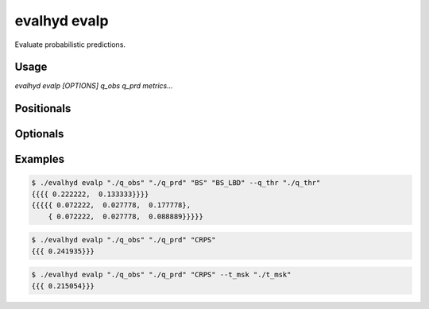 .. default-role:: obj

.. _cli_evalp:

evalhyd evalp
=============

Evaluate probabilistic predictions.

Usage
-----

`evalhyd evalp [OPTIONS] q_obs q_prd metrics...`

Positionals
-----------

.. option:: q_obs <TEXT:DIR>

   Path to directory where CSV files containing streamflow observations
   are. The directory must contain separate files for each site, whose
   filenames must match those found in *q_prd*.

   .. code-block:: text
      :caption: Directory structure to follow for observations.

      <q_obs>
      ├── site_a.csv
      ├── site_b.csv
      ┆   ···
      └── site_z.csv

   .. important::

      Each CSV file must feature one line and as many columns as there
      are time steps in the study period [shape: (1, time)]. Time steps
      with missing observations must be assigned `NAN` values. Those
      time steps will be ignored both in the observations and in the
      predictions before the *metrics* are computed.

.. option:: q_prd <TEXT:DIR>

   Path to directory where CSV files containing streamflow predictions
   are, following the example structure below to distinguish each
   leadtime and each site:

   .. code-block:: text
      :caption: Directory structure to follow for predictions.

      <q_prd>
      ├── leadtime_1
      │   ├── site_a.csv
      │   ├── site_b.csv
      │   ┆   ···
      │   └── site_z.csv
      ├── leadtime_2
      │   ├── site_a.csv
      │   ├── site_b.csv
      │   ┆   ···
      │   └── site_z.csv
      ┆   ···
      └── leadtime_9
          ├── site_a.csv
          ├── site_b.csv
          ┆   ···
          └── site_z.csv

   The leadtime sub-directories must contain separate files for each
   site, whose filenames must match those found in *q_obs*, and each
   site must be found across all leadtimes. Time steps with missing
   observations must be assigned `NAN` values.

   .. important::

      Each CSV file must feature as many lines as there are ensemble
      members, and as many columns as there are time steps in the study
      period [shape: (members, time)]. Time steps with missing
      observations must be assigned `NAN` values. Those time steps will
      be ignored both in the observations and in the predictions before
      the *metrics* are computed.

.. option:: metrics <TEXT ...>

   List of evaluation metrics to compute.

   .. note::

      For each computed metric, the output shape is (sites, lead times,
      subsets, {quantiles,} {thresholds,} {components}). Each of the
      last three axes may or may not be present depending on the metric
      chosen (e.g. threshold-based, quantile-based, multi-component,
      etc.).

Optionals
---------

.. option:: -h, --help

   Print this help message and exit.

.. option:: --to_file

   Divert output to CSV file, otherwise output to console.

.. option:: --q_thr <TEXT:DIR>

   Path to directory where CSV files containing streamflow thresholds
   are. The directory must contain separate files for each site, whose
   filenames must match those found in *q_obs*.

   .. code-block:: text
      :caption: Directory structure to follow for thresholds.

      <q_thr>
      ├── site_a.csv
      ├── site_b.csv
      ┆   ···
      └── site_z.csv

   .. important::

      Each CSV file must feature one line and as many columns as there
      are thresholds in the study period [shape: (1, thresholds)].

      .. note::

         While the number of thresholds must be the same across all CSV
         files (i.e. across all sites), if some sites require less
         thresholds than others, it is possible to use `NAN` to match
         the number of thresholds of the other sites.

.. option:: --t_msk <TEXT:DIR>

   Path to directory where CSV files containing temporal subsets are.
   The directory must contain separate files for each site, whose
   filenames must match those found in *q_obs*. Each subset consists in
   a series of 0/1 indicating which time steps to include/discard. If
   not provided and neither is *m_cdt*, no subset is performed and only
   one set of metrics is returned corresponding to the whole time
   series. If provided, as many sets of metrics are returned as they
   are masks provided.

   .. code-block:: text
      :caption: Directory structure to follow for temporal masks.

      <t_msk>
      ├── site_a.csv
      ├── site_b.csv
      ┆   ···
      └── site_z.csv

   .. important::

      Each CSV file must feature as many lines as there are temporal
      subsets, and as many columns as there are time steps in the study
      period [shape: (subsets, time)].

.. option:: --m_cdt <TEXT:DIR>

   Path to directory where CSV files containing masking conditions are.
   The directory must contain separate files for each site, whose
   filenames must match those found in *q_obs*. Each condition consists
   in a string and can be specified on observed streamflow or on time
   indices. If provided in combination with *t_msk*, the latter takes
   precedence. If not provided and neither is *t_msk*, no subset is
   performed and only one set of metrics is returned corresponding to
   the whole time series. If provided, as many sets of metrics are
   returned as they are conditions provided.

   .. code-block:: text
      :caption: Directory structure to follow for masking conditions.

      <m_cdt>
      ├── site_a.csv
      ├── site_b.csv
      ┆   ···
      └── site_z.csv

   .. important::

      Each CSV file must feature as many lines as there are temporal
      subsets, and one column [shape: (conditions, 1)].


   The conditions can be specified on:

   - observed streamflow with one of the following syntaxes:

     .. code-block:: text

        q{<opr><val>}
        q{<opr><val>,<opr><val>}

     where ``<opr>`` can be one of the following operators: `>`, `<`, `>=`,
     `<=`, `==`, `\!=`, and where `<val>` is the observed streamflow value
     as a floating point number. Combinations of conditions are allowed
     and must be comma-separated inside the curly brackets. Examples of
     valid conditions are: `q{>30}`, `q{<=10}`, `q{<=5,>35}`. Time steps
     where observed streamflow complies with the condition(s) are included
     in the temporal subset.

   - time indices with one of the following syntaxes:

     .. code-block:: text

        t{<idx_#>,<idx_#>,...}
        t{<start_idx>:<stop_idx>}

     where ``<idx_#>`` is the position of the given time step to include in
     the temporal subset (with first time step at index 0), and where
     ``<start_idx>`` and ``<stop_idx>`` are the beginning and ending
     positions of the time steps determining the period to include in the
     temporal subset, respectively (with [start, stop[, i.e. start
     included and stop excluded). Combinations of conditions are allowed
     and must be comma-separated inside the curly brackets. Examples of
     valid conditions are: `t{0:100}`, `t{2,3,4}`, `t{0:10,15,16}`. Note
     that `t{0,1,2,3}` and `t{0:4}` are strictly equivalent.

.. option:: --out_dir <TEXT:DIR>

   Path to output directory.

   .. note::

      The generated content in the output directory will follow the same
      structure and the same namings as *q_thr*, i.e. each leadtime in a
      separate folder, and each site in a separate file within it. The
      shape in each CSV output file is (subsets, {quantiles,}
      {thresholds,} {components}).

      .. important::

         Since CSV files are intrinsically two-dimensional (i.e. lines
         and columns), for three-dimensional outputs (e.g. for
         multi-component metrics such as *BS_CRD* or *BS_LBD*), the
         subsets are stacked on top of one another. For example, the
         output shape (4 subsets, 2 thresholds, 3 components) is turned
         into a CSV file containing 8 lines and 3 columns (where the two
         first lines correspond to the first subset, the two following
         lines to the second subset, and so on).

Examples
--------

.. code-block:: console

   $ ./evalhyd evalp "./q_obs" "./q_prd" "BS" "BS_LBD" --q_thr "./q_thr"
   {{{{ 0.222222,  0.133333}}}}
   {{{{{ 0.072222,  0.027778,  0.177778},
       { 0.072222,  0.027778,  0.088889}}}}}

.. code-block:: console

   $ ./evalhyd evalp "./q_obs" "./q_prd" "CRPS"
   {{{ 0.241935}}}

.. code-block:: console

   $ ./evalhyd evalp "./q_obs" "./q_prd" "CRPS" --t_msk "./t_msk"
   {{{ 0.215054}}}
